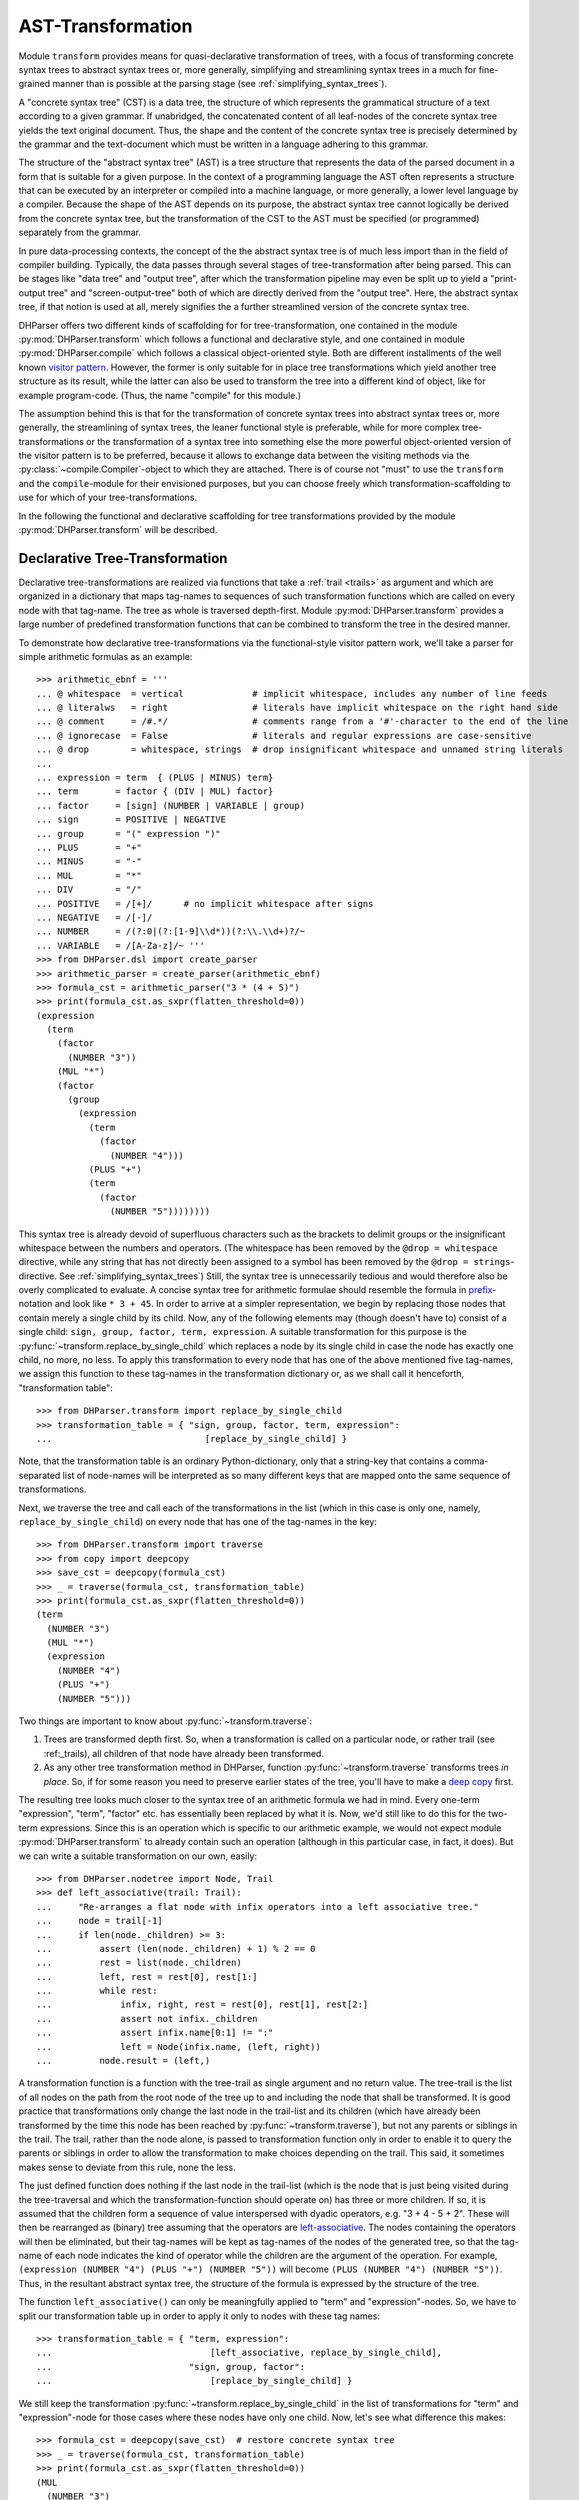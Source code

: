 AST-Transformation
==================

Module ``transform`` provides means for quasi-declarative transformation of
trees, with a focus of transforming concrete syntax trees to abstract syntax
trees or, more generally, simplifying and streamlining syntax trees in a much
for fine-grained manner than is possible at the parsing stage (see
:ref:`simplifying_syntax_trees`).

A "concrete syntax tree" (CST) is a data tree, the structure of which represents
the grammatical structure of a text according to a given grammar. If unabridged,
the concatenated content of all leaf-nodes of the concrete syntax tree yields
the text original document. Thus, the shape and the content of the concrete
syntax tree is precisely determined by the grammar and the text-document which
must be written in a language adhering to this grammar.

The structure of the "abstract syntax tree" (AST) is a tree structure that
represents the data of the parsed document in a form that is suitable for a
given purpose. In the context of a programming language the AST often represents
a structure that can be executed by an interpreter or compiled into a machine
language, or more generally, a lower level language by a compiler. Because the
shape of the AST depends on its purpose, the abstract syntax tree cannot
logically be derived from the concrete syntax tree, but the transformation of
the CST to the AST must be specified (or programmed) separately from the
grammar.

In pure data-processing contexts, the concept of the the abstract syntax tree is
of much less import than in the field of compiler building. Typically, the data
passes through several stages of tree-transformation after being parsed. This
can be stages like "data tree" and "output tree", after which the transformation
pipeline may even be split up to yield a "print-output tree" and
"screen-output-tree" both of which are directly derived from the "output tree".
Here, the abstract syntax tree, if that notion is used at all, merely signifies
the a further streamlined version of the concrete syntax tree.

DHParser offers two different kinds of scaffolding for for tree-transformation,
one contained in the module :py:mod:`DHParser.transform` which follows a
functional and declarative style, and one contained in module
:py:mod:`DHParser.compile` which follows a classical object-oriented style. Both
are different installments of the well known `visitor pattern
<https://en.wikipedia.org/wiki/Visitor_pattern>`_. However, the former is only
suitable for in place tree transformations which yield another tree structure as
its result, while the latter can also be used to transform the tree into a
different kind of object, like for example program-code. (Thus, the name
"compile" for this module.)

The assumption behind this is that for the transformation of concrete syntax
trees into abstract syntax trees or, more generally, the streamlining of syntax
trees, the leaner functional style is preferable, while for more complex
tree-transformations or the transformation of a syntax tree into something else
the more powerful object-oriented version of the visitor pattern is to be
preferred, because it allows to exchange data between the visiting methods via
the :py:class:`~compile.Compiler`-object to which they are attached. There is of
course not "must" to use the ``transform`` and the ``compile``-module for their
envisioned purposes, but you can choose freely which transformation-scaffolding
to use for which of your tree-transformations.

In the following the functional and declarative scaffolding for tree
transformations provided by the module :py:mod:`DHParser.transform` will be
described.


Declarative Tree-Transformation
-------------------------------

Declarative tree-transformations are realized via functions that take a
:ref:`trail <trails>` as argument and which are organized in a dictionary that
maps tag-names to sequences of such transformation functions which are called on
every node with that tag-name. The tree as whole is traversed depth-first.
Module :py:mod:`DHParser.transform` provides a large number of predefined
transformation functions that can be combined to transform the tree in the
desired manner.

To demonstrate how declarative tree-transformations via the functional-style
visitor pattern work, we'll take a parser for simple arithmetic formulas as an
example::

    >>> arithmetic_ebnf = '''
    ... @ whitespace  = vertical             # implicit whitespace, includes any number of line feeds
    ... @ literalws   = right                # literals have implicit whitespace on the right hand side
    ... @ comment     = /#.*/                # comments range from a '#'-character to the end of the line
    ... @ ignorecase  = False                # literals and regular expressions are case-sensitive
    ... @ drop        = whitespace, strings  # drop insignificant whitespace and unnamed string literals
    ...
    ... expression = term  { (PLUS | MINUS) term}
    ... term       = factor { (DIV | MUL) factor}
    ... factor     = [sign] (NUMBER | VARIABLE | group)
    ... sign       = POSITIVE | NEGATIVE
    ... group      = "(" expression ")"
    ... PLUS       = "+"
    ... MINUS      = "-"
    ... MUL        = "*"
    ... DIV        = "/"
    ... POSITIVE   = /[+]/      # no implicit whitespace after signs
    ... NEGATIVE   = /[-]/
    ... NUMBER     = /(?:0|(?:[1-9]\\d*))(?:\\.\\d+)?/~
    ... VARIABLE   = /[A-Za-z]/~ '''
    >>> from DHParser.dsl import create_parser
    >>> arithmetic_parser = create_parser(arithmetic_ebnf)
    >>> formula_cst = arithmetic_parser("3 * (4 + 5)")
    >>> print(formula_cst.as_sxpr(flatten_threshold=0))
    (expression
      (term
        (factor
          (NUMBER "3"))
        (MUL "*")
        (factor
          (group
            (expression
              (term
                (factor
                  (NUMBER "4")))
              (PLUS "+")
              (term
                (factor
                  (NUMBER "5"))))))))

This syntax tree is already devoid of superfluous characters such as the
brackets to delimit groups or the insignificant whitespace between the numbers
and operators. (The whitespace has been removed by the ``@drop = whitespace``
directive, while any string that has not directly been assigned to a symbol has
been removed by the ``@drop = strings``-directive. See
:ref:`simplifying_syntax_trees`) Still, the syntax tree is unnecessarily tedious
and would therefore also be overly complicated to evaluate. A concise syntax
tree for arithmetic formulae should resemble the formula in `prefix
<https://en.wikipedia.org/wiki/Polish_notation>`_-notation and look like ``* 3 +
45``. In order to arrive at a simpler representation, we begin by replacing
those nodes that contain merely a single child by its child. Now, any of the
following elements may (though doesn't have to) consist of a single child:
``sign, group, factor, term, expression``. A suitable transformation for this
purpose is the :py:func:`~transform.replace_by_single_child` which replaces a
node by its single child in case the node has exactly one child, no more, no
less. To apply this transformation to every node that has one of the above
mentioned five tag-names, we assign this function to these tag-names in the
transformation dictionary or, as we shall call it henceforth, "transformation
table"::

    >>> from DHParser.transform import replace_by_single_child
    >>> transformation_table = { "sign, group, factor, term, expression":
    ...                             [replace_by_single_child] }

Note, that the transformation table is an ordinary Python-dictionary, only that
a string-key that contains a comma-separated list of node-names will be
interpreted as so many different keys that are mapped onto the same sequence of
transformations.

Next, we traverse the tree and call each of the transformations in the list
(which in this case is only one, namely, ``replace_by_single_child``) on every
node that has one of the tag-names in the key::

    >>> from DHParser.transform import traverse
    >>> from copy import deepcopy
    >>> save_cst = deepcopy(formula_cst)
    >>> _ = traverse(formula_cst, transformation_table)
    >>> print(formula_cst.as_sxpr(flatten_threshold=0))
    (term
      (NUMBER "3")
      (MUL "*")
      (expression
        (NUMBER "4")
        (PLUS "+")
        (NUMBER "5")))

Two things are important to know about :py:func:`~transform.traverse`:

1. Trees are transformed depth first. So, when a transformation is called on a
   particular node, or rather trail (see :ref:_trails), all children of that
   node have already been transformed.

2. As any other tree transformation method in DHParser, function
   :py:func:`~transform.traverse` transforms trees *in place*. So, if for some
   reason you need to preserve earlier states of the tree, you'll have to make a
   `deep copy <https://docs.python.org/3/library/copy.html#copy.deepcopy>`_
   first.

The resulting tree looks much closer to the syntax tree of an arithmetic formula
we had in mind. Every one-term "expression", "term", "factor" etc. has
essentially been replaced by what it is. Now, we'd still like to do this for the
two-term expressions. Since this is an operation which is specific to our
arithmetic example, we would not expect module :py:mod:`DHParser.transform` to
already contain such an operation (although in this particular case, in fact, it
does). But we can write a suitable transformation on our own, easily::

   >>> from DHParser.nodetree import Node, Trail
   >>> def left_associative(trail: Trail):
   ...     "Re-arranges a flat node with infix operators into a left associative tree."
   ...     node = trail[-1]
   ...     if len(node._children) >= 3:
   ...         assert (len(node._children) + 1) % 2 == 0
   ...         rest = list(node._children)
   ...         left, rest = rest[0], rest[1:]
   ...         while rest:
   ...             infix, right, rest = rest[0], rest[1], rest[2:]
   ...             assert not infix._children
   ...             assert infix.name[0:1] != ":"
   ...             left = Node(infix.name, (left, right))
   ...         node.result = (left,)

A transformation function is a function with the tree-trail as single argument
and no return value. The tree-trail is the list of all nodes on the path from
the root node of the tree up to and including the node that shall be
transformed. It is good practice that transformations only change the last node
in the trail-list and its children (which have already been transformed by the
time this node has been reached by :py:func:`~transform.traverse`), but not any
parents or siblings in the trail. The trail, rather than the node alone, is
passed to transformation function only in order to enable it to query the
parents or siblings in order to allow the transformation to make choices
depending on the trail. This said, it sometimes makes sense to deviate from this
rule, none the less.

The just defined function does nothing if the last node in the trail-list (which
is the node that is just being visited during the tree-traversal and which the
transformation-function should operate on) has three or more children. If so, it
is assumed that the children form a sequence of value interspersed with dyadic
operators, e.g. "3 + 4 - 5 + 2". These will then be rearranged as (binary) tree
assuming that the operators are `left-associative
<https://en.wikipedia.org/wiki/Operator_associativity>`_. The nodes containing
the operators will then be eliminated, but their tag-names will be kept as
tag-names of the nodes of the generated tree, so that the tag-name of each node
indicates the kind of operator while the children are the argument of the
operation. For example, ``(expression (NUMBER "4") (PLUS "+") (NUMBER "5"))``
will become ``(PLUS (NUMBER "4") (NUMBER "5"))``. Thus, in the resultant
abstract syntax tree, the structure of the formula is expressed by the structure
of the tree.

The function ``left_associative()`` can only be meaningfully applied to "term"
and "expression"-nodes. So, we have to split our transformation table up in
order to apply it only to nodes with these tag names::

    >>> transformation_table = { "term, expression":
    ...                              [left_associative, replace_by_single_child],
    ...                          "sign, group, factor":
    ...                              [replace_by_single_child] }

We still keep the transformation :py:func:`~transform.replace_by_single_child` in
the list of transformations for "term" and "expression"-node for those cases
where these nodes have only one child. Now, let's see what difference this makes::

    >>> formula_cst = deepcopy(save_cst)  # restore concrete syntax tree
    >>> _ = traverse(formula_cst, transformation_table)
    >>> print(formula_cst.as_sxpr(flatten_threshold=0))
    (MUL
      (NUMBER "3")
      (PLUS
        (NUMBER "4")
        (NUMBER "5")))

Now that our syntax tree has been properly transformed, using this tree to
calculate the result of the formula becomes a breeze::

            >>> from operator import add, sub, mul, truediv
            >>> actions = {'PLUS': add,
            ...            'MINUS': sub,
            ...            'MUL': mul,
            ...            'DIV': truediv,
            ...            'NUMBER': float,
            ...            'VARIABLE': eval }
            >>> formula_cst.evaluate(actions)
            27.0

See :py:meth:`~nodetree.Node.evaluate` in case you wonder what the last
statement does. (The ``evaluate()``-method of the
:py:class:`~nodetree.Node`-class is actually a third and most trivial
installment of the visitor-pattern in DHParser.)



The Transformation Table
------------------------

As shown by the examples earlier, the transformation table is a "smart"
dictionary that maps tag-names to sequences of transformation functions. It is
called "smart", because it allows to list several tag names within one and the
same dictionary keys, thus assigning each one of them to one and the same
sequences of transformation functions. (You could think of the transformation
table as a simple "embedded" or `internal DSL (Domain Specific Languag)
<https://martinfowler.com/bliki/DomainSpecificLanguage.html>`_ realized within
Python, if you liked.) This is quite useful, because it allows to cover similar
idioms used at different places of a grammar (and with different tag-names) with
the same sequence of transformation functions, without having to type the same
list of functions over and over again.

The transformation table has three special keys: ``<``, ``>``, ``*``. The
asterix ``*`` is a joker, which means that the sequence of transformations
assigned to the asterix will be called for every node, the tag-name of which
does not occur in the table. The ``<``-key marks a sequence of functions that
will be executed before any of the individual sequences assigned to particular
tag-names (including the joker ``*``) will be executed. The ``>``-key takes a
transformation-sequence that will be executed after every tag-specific
transformation-sequence has been processed. Because of the time-penalty
incurred, the ``<``- and ``>``-keys should only be used when really needed. Most
of the time the desired result can be achieved more effectively with the
``@disposable``- and ``@drop``-directives at the parsing-stage, already (see
:ref:`simplifying_syntax_trees`)).

To give a better impression of how tree-transformation works and what primitives
the transformation-module provides, here is an excerpt from the
transformation-table of the LaTeX-Parser example::

    LaTeX_AST_transformation_table = {
        "hide_from_toc, no_numbering": replace_content_with(''),
        "_known_environment": replace_by_single_child,
        "inline_math": reduce_single_child,
        "paragraph": strip(is_one_of({'S'})),
        "text, urlstring": collapse,
        "ESCAPED": [apply_ifelse(transform_result(lambda result: result[1:]),
                                 replace_content_with('~'),
                                 lambda trail: '~' not in trail[-1].content)],
        "UMLAUT": replace_Umlaut,
        "QUOTEMARK": replace_quotationmark,
        ":Whitespace, _WSPC, S": streamline_whitespace,
        "WARN_Komma": add_error('No komma allowed at the end of a list', WARNING),
        # ...
    }

The first entry of the dictionary turns nodes with the either of the names
"hide_from_toc" or "no_numbering" into empty nodes, which is reasonable, because
these markers which in the LaTeX-source consist of a simple asterix that is
appended to a section-command or a command for an equation array shall not be
printed as part of the text. At the same time, it is reasonable to keep the
empty nodes as flags to indicate to latter processing stages that a certain
section or chapter shall not appear in the table of contents or the numbering of
an equation array shall be suppressed.

The second entry replaces any node with the name "_known_environment" by its
single child in case it has only one child. (See
:py:func:`DHParser.transform.replace_by_single_child`.) This is a very useful
transformation rule for symbols that are defined as alternatives in the grammar.
In the file ``LaTeX.ebnf`` the "_known_environment"-symbols is defined as
``_known_environment = itemize | enumerate | description | figure | tabular |
quotation | verbatim | math_block``. For any such known environment, the
concrete syntax tree consists of a node of with the name "_known_environment"
that contains the actual environment as a single child, say:: 

    (_known_environment
      (enumerate
        (item ...)
        (item ...)
        ...
      )
    )


(This can easily be checked by marking one or more of the environment-tests in
the "test_grammar"-subfolder of the LaTeX-example with an asterix so as to show
the concrete syntax tree in the test report.) Now, since we are only interested
in the actual environment, it is only reasonable to replace any
"_known_environment"-node in the concrete syntax tree by the actual environment
it contains as its single child node. 

The same effect can also be achieved by early tree-reduction during the parsing
stage (see :ref:`Simplifying Trees <_simplifying_syntax_trees>` in the
documentation of the :doc:`ebnf`-module.) by listing the symbol
"_known_environment" in the ``@disposable``-directeive at the beginning of the
grammar. In cases as simple as this one, it is preferable way to eliminate
superfluous nodes as early as possible by using the ``@disposable``-directive.

The opposite case where you want to reatain the parent node but eliminate a
single child is demonstrated by the following entry. The symbol "inline_math" is
meant to mark mathematical notation that occurs within the text of a paragraph.
LaTeX has two different sets of symbols, ``\( ... \)`` and ``$ ... $`` to mark
the begining and end of a stretch of inline maths, which are captured by
"_im_bracket" and "_im_dollar"-symbol, respectively. Thus, "inline_math" is
defined in the grammar as ``inline_math = _im_bracket | _im_dollar``. Hower,
this time we are only interested in the fact that some piece of text is a piece
of inline math and not what set of delimiters has been used to mark it as such.
Therefore we use the :py:func:`DHParser.transform.reduce_single_child`-primitive
to eliminate the child node while transfering it data to the parent.

Again, the same can more efficiently be achieved by adding the symbols
"_im_bracket" and "_im_dollar" to the list of disposable symbols at the top of
the grammar. However, when still developing the grammar, it can, for debugging
purposes, still be helpful to eliminate them during the tree-transformation
stage and not already while parsing. Once it has been superseeded by the
disposable directive, the ``reduce_single_child``-primitive should be removed
from the table, because - other than the ``replace_by_single_child``-primitive
it can produce undesired side effect if the child to be reduced to its parent
has already been eliminated earlier.

In the grammar of the LaTeX-example, the symbol "S" captures significant
whitespace. However, at the beginning and the end of a paragraph, explicit
whitespace is really unneccessary, because begining or ending a paragraph
already implies that there is a linefeed (and thus whitespace). The entry for
the "paragraph" symbol therefore eliminates whitespace that has been captured by
the "paragraph"-parser at the beginning or the end. This is achieved with the
:py:func:`DHParser.transform.strip`-primitive. Like the
:py:func:`DHParser.transform.replace_content_with`-primitive it takes an
argument, only this time, the argument is another primitive (applied to the
current trail of the node under inspection), namely
:py:func:`DHParser.transform.is_one_of`, which returns true if the trail passed
to it ends with a node the name of which is one of a set of names. In this case
this is the set with the single element "S": ``strip(is_one_of({'S'}))``.

The following entry uses a rather trivial primitive,
:py:func:`DHParser.transform.collapse` which simply replaces the the result of
the node to which it is applied by the concatenated string content of all of its
children (if any). Here it serves to yield the string content for sub-trees the
structure of which is not relevant for further processing. "urlstring", to pick
this one out, is defined as ``urlstring = [protocol] { path } [target]``. Each
of the components of urlstring has a syntax of its own, which results in an
intricate tree-structure when parsed. 

Given that this structure is not relevant in the further processing of the
parsed document one might ask the question why not a very much simplified
URL-parser might have been suficient. A possible reason for specifying a
detailed parser in cases where the structure does not matter is to capture
syntax errors early on. Otherwise a misspelled URL that hasn't been rejected by
a simplified parser might cause trouble later on. In cases where this is not to
be feared simplified parsers are often a good choice, not in the least, because
they usually increase parsing speed. The parser of the LaTeX-example uses
simplified parsers for the mathematical notation, because this can be passed
through to Javascript rendering libraries like `MathJax`_ or `KaTeX`_ as is.

The transformation rule for the "ESCAPED" symbol is more complex. Usually,
escaping in LaTeX works simply by writing a backslash followed by the symbol
that shall be escaped (i.e. not be interpreted as a control character but simply
written out), e.g. "\#" writes a "#"-character instead of starting a comment
which would be the usual meaning of the "#" in LaTeX. However, the case of the
tilde "~" is more complicated, because if LaTeX encounters an escaped tilde
character, it will try to write the tilde *above* the following character. In
order to really get a single tilde character one has to write "\~{ }" in LaTeX.
The definition of the ESCAPED-symbol: ``ESCAPED = /\\(?:(?:[#%$&_\/{}
\n])|(?:~\{\s*\}))/`` knows about this special case. But this means that while
usually just dropping the leading backslash "\" when unescaping a character
during AST-transformation, we need to eliminate the following characters, too,
in the case of the tilde.

This case differentiation is effected by the
:py:func:`DHParser.transform.apply_ifelse`-function which applies one (list of)
primitive(s) or an alternative (list of) primitive(s) depending on boolean
condition. Note that the the boolean condition is stated as the last term in the
list of paramters of the ``apply_if_else``-operator! In this case the
boolean-primitive is defined inline as a lambda function::
    
    lambda trail: '~' not in trail[-1].content

Just like the transformation-functions proper, boolean-primitives take the whole
trail (i.e. a list of all nodes starting with the root and ending with the node
under inspection) as argument, but - different from the transformation-functions
- they return a boolean value. The
:py:func:`DHParser.transform.transform_result`-primitive takes a function as an
argument to which the result of a Node (i.e. a string or a tuple of child-Nodes)
is passed and that returns the transformed result. The
:py:func:`DHParser.transform.replace_content_with`-primitive replaces the result
of the last node in the trail with the given string content. Observe the subtle
difference between the two primities: `replace_content_with` always yields a
leaf node with string content but no children.

The following three entries apply custem functions, specifically written for the
LaTeX example case. ``replace_Umlaut`` replaces LaTeX-Umlaute like ``\"a`` by
their unicode-counterpart, in this case "ä". ``replace_quotationmark`` does the
same for quotationmarks. And ``streamline_whitspace`` compresses any whitespace
either to a single blank or single linefeed.

Finally, the entry for ``WARN_Komma`` adds a syntax warning to all nodes with
the name "WARN_Komma". This follows a pattern for fail tolerant parsing
descirbed in the documentation of the :py:mod:`DHParser.ebnf` as :ref:`generic
fail tolerant parsing <_generic_fail_tolerant_parsing>`.



Transformation Functions
------------------------



Parameterized Transformations
^^^^^^^^^^^^^^^^^^^^^^^^^^^^^


Conditional Transformations
^^^^^^^^^^^^^^^^^^^^^^^^^^^


Writing Custom Functions
^^^^^^^^^^^^^^^^^^^^^^^^

Debugging the transformation-table
----------------------------------



*Functions-Reference*
---------------------

The full documentation of all functions can be found in module
:py:mod:`DHParser.transform`. The following table lists only the most
important of these:


.. _MathJAX: https://www.mathjax.org/
.. _KaTeX: https://katex.org/
